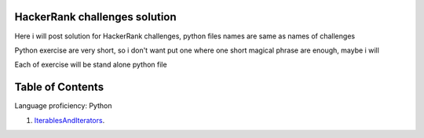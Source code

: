 ===============================
HackerRank challenges solution
===============================
Here i will post solution for HackerRank challenges, python files names are same as names of challenges


Python exercise are very short, so i don't want put one where one short magical phrase are enough, maybe i will

Each of exercise will be stand alone python file

=================
Table of Contents
=================

Language proficiency: Python


1. `IterablesAndIterators`_.

.. _`IterablesAndIterators`: IterablesAndIterators.py

